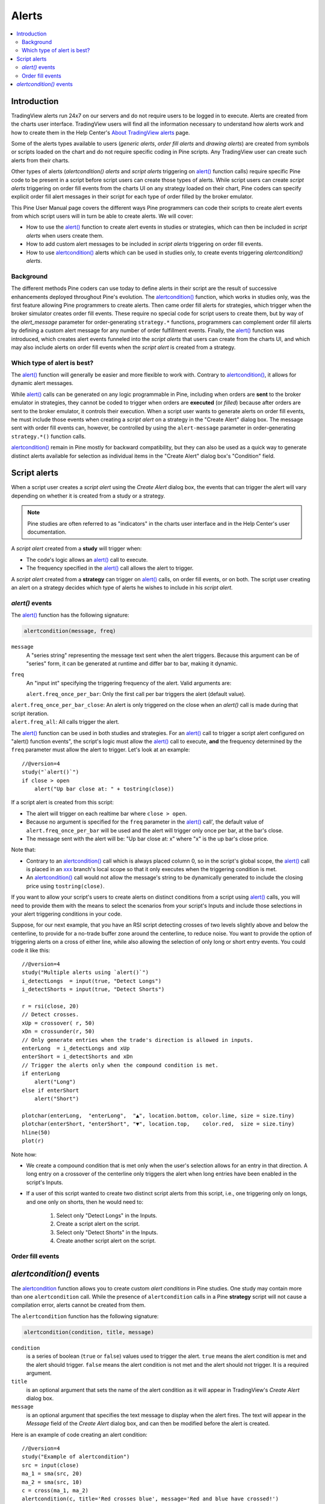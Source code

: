 Alerts
======

.. contents:: :local:
    :depth: 2



Introduction
------------

TradingView alerts run 24x7 on our servers and do not require users to be logged in to execute. Alerts are created from the charts user interface. TradingView users will find all the information necessary to understand how alerts work and how to create them in the Help Center's `About TradingView alerts <https://www.tradingview.com/?solution=43000520149>`__ page.

Some of the alerts types available to users (*generic alerts*, *order fill alerts* and *drawing alerts*) are created from symbols or 
scripts loaded on the chart and do not require specific coding in Pine scripts. Any TradingView user can create such alerts from their charts.

Other types of alerts (*alertcondition() alerts* and *script alerts* triggering on `alert() <https://www.tradingview.com/pine-script-reference/v4/#fun_alert>`__  function calls) 
require specific Pine code to be present in a script before script users can create those types of alerts. 
While script users can create *script alerts* triggering on order fill events from the charts UI on any strategy loaded on their chart, 
Pine coders can specify explicit order fill alert messages in their script for each type of order filled by the broker emulator. 

This Pine User Manual page covers the different ways Pine programmers can code their scripts to create alert events from which script users will in turn be able to create alerts. We will cover:

- How to use the `alert() <https://www.tradingview.com/pine-script-reference/v4/#fun_alert>`__ function to create alert events in studies or strategies, which can then be included in *script alerts* when users create them.
- How to add custom alert messages to be included in *script alerts* triggering on order fill events.
- How to use `alertcondition() <https://www.tradingview.com/pine-script-reference/v4/#fun_alertcondition>`__ alerts which can be used in studies only, to create events triggering *alertcondition() alerts*.


Background
^^^^^^^^^^

The different methods Pine coders can use today to define alerts in their script are the result of successive enhancements deployed throughout Pine's evolution. 
The `alertcondition() <https://www.tradingview.com/pine-script-reference/v4/#fun_alertcondition>`__ function, which works in studies only, 
was the first feature allowing Pine programmers to create alerts. Then came order fill alerts for strategies, which trigger when the broker simulator creates order fill events. 
These require no special code for script users to create them, but by way of the `alert_message` parameter for order-generating ``strategy.*`` functions, 
programmers can complement order fill alerts by defining a custom alert message for any number of order fulfillment events. 
Finally, the `alert() <https://www.tradingview.com/pine-script-reference/v4/#fun_alert>`__ 
function was introduced, which creates alert events funneled into the *script alerts* that users can create from the charts UI, 
and which may also include alerts on order fill events when the *script alert* is created from a strategy.


Which type of alert is best?
^^^^^^^^^^^^^^^^^^^^^^^^^^^^^

The `alert() <https://www.tradingview.com/pine-script-reference/v4/#fun_alert>`__ function will generally be easier and more flexible to work with. 
Contrary to `alertcondition() <https://www.tradingview.com/pine-script-reference/v4/#fun_alertcondition>`__, it allows for dynamic alert messages.

While `alert() <https://www.tradingview.com/pine-script-reference/v4/#fun_alert>`__ calls can be generated on any logic programmable in Pine, 
including when orders are **sent** to the broker emulator in strategies, 
they cannot be coded to trigger when orders are **executed** (or *filled*) because after orders are sent to the broker emulator, it controls their execution. 
When a script user wants to generate alerts on order fill events, 
he must include those events when creating a *script alert* on a strategy in the "Create Alert" dialog box. The message sent with order fill events can, however, 
be controlled by using the ``alert-message`` parameter in order-generating ``strategy.*()`` function calls.

`alertcondition() <https://www.tradingview.com/pine-script-reference/v4/#fun_alertcondition>`__ remain in Pine mostly for backward compatibility, 
but they can also be used as a quick way to generate distinct alerts available for selection as individual items in the "Create Alert" dialog box's "Condition" field.



Script alerts
-------------

When a script user creates a *script alert* using the *Create Alert* dialog box, 
the events that can trigger the alert will vary depending on whether it is created from a study or a strategy.

.. note:: Pine studies are often referred to as "indicators" in the charts user interface and in the Help Center's user documentation.

A *script alert* created from a **study** will trigger when:

- The code's logic allows an `alert() <https://www.tradingview.com/pine-script-reference/v4/#fun_alert>`__ call to execute.
- The frequency specified in the `alert() <https://www.tradingview.com/pine-script-reference/v4/#fun_alert>`__ call allows the alert to trigger.

A *script alert* created from a **strategy** can trigger on `alert() <https://www.tradingview.com/pine-script-reference/v4/#fun_alert>`__ calls, on order fill events, 
or on both. The script user creating an alert on a strategy decides which type of alerts he wishes to include in his *script alert*.



`alert()` events
^^^^^^^^^^^^^^^^

The `alert() <https://www.tradingview.com/pine-script-reference/v4/#fun_alert>`__ function has the following signature:

.. code-block:: text

    alertcondition(message, freq)

``message``
    A "series string" representing the message text sent when the alert triggers.
    Because this argument can be of "series" form, it can be generated at runtime and differ bar to bar, making it dynamic.

``freq``
    An "input int" specifying the triggering frequency of the alert. Valid arguments are:

    ``alert.freq_once_per_bar``: Only the first call per bar triggers the alert (default value).
|    ``alert.freq_once_per_bar_close``: An alert is only triggered on the close when an `alert()` call is made during that script iteration.
|    ``alert.freq_all``: All calls trigger the alert.

The `alert() <https://www.tradingview.com/pine-script-reference/v4/#fun_alert>`__ function can be used in both studies and strategies. 
For an `alert() <https://www.tradingview.com/pine-script-reference/v4/#fun_alert>`__ call to trigger a script alert configured on "alert() function events", 
the script's logic must allow the `alert() <https://www.tradingview.com/pine-script-reference/v4/#fun_alert>`__ call to execute, 
**and** the frequency determined by the ``freq`` parameter must allow the alert to trigger. Let's look at an example::

    //@version=4
    study("`alert()`")
    if close > open
        alert("Up bar close at: " + tostring(close))

If a script alert is created from this script:

- The alert will trigger on each realtime bar where ``close > open``.
- Because no argument is specified for the ``freq`` parameter in the `alert() <https://www.tradingview.com/pine-script-reference/v4/#fun_alert>`__ call', 
  the default value of ``alert.freq_once_per_bar`` will be used and the alert will trigger only once per bar, at the bar's close.
- The message sent with the alert will be: "Up bar close at: x" where "x" is the up bar's close price.

Note that:

- Contrary to an `alertcondition() <https://www.tradingview.com/pine-script-reference/v4/#fun_alertcondition>`__ call which is always placed 
  column 0, so in the script's global scope, the `alert() <https://www.tradingview.com/pine-script-reference/v4/#fun_alert>`__ call is placed 
  in an `xxx <https://www.tradingview.com/pine-script-reference/v4/#>`__ branch's local scope so that it only executes when the triggering condition is met.
- An `alertcondition() <https://www.tradingview.com/pine-script-reference/v4/#fun_alertcondition>`__ 
  call would not allow the message's string to be dynamically generated to include the closing price using ``tostring(close)``.

If you want to allow your script's users to create alerts on distinct conditions from a script using 
`alert() <https://www.tradingview.com/pine-script-reference/v4/#fun_alert>`__ calls, you will need to provide them with the means to select the scenarios 
from your script's Inputs and include those selections in your alert triggering conditions in your code.

Suppose, for our next example, that you have an RSI script detecting crosses of two levels slightly above and below the centerline, 
to provide for a no-trade buffer zone around the centerline, to reduce noise. You want to provide the option of triggering alerts on a cross of either line, 
while also allowing the selection of only long or short entry events. You could code it like this::

    //@version=4
    study("Multiple alerts using `alert()`")
    i_detectLongs  = input(true, "Detect Longs")
    i_detectShorts = input(true, "Detect Shorts")

    r = rsi(close, 20)
    // Detect crosses.
    xUp = crossover( r, 50)
    xDn = crossunder(r, 50)
    // Only generate entries when the trade's direction is allowed in inputs.
    enterLong  = i_detectLongs and xUp
    enterShort = i_detectShorts and xDn
    // Trigger the alerts only when the compound condition is met.
    if enterLong
        alert("Long")
    else if enterShort
        alert("Short")

    plotchar(enterLong,  "enterLong",  "▲", location.bottom, color.lime, size = size.tiny)
    plotchar(enterShort, "enterShort", "▼", location.top,    color.red,  size = size.tiny)
    hline(50)
    plot(r)

Note how:

- We create a compound condition that is met only when the user's selection allows for an entry in that direction. 
  A long entry on a crossover of the centerline only triggers the alert when long entries have been enabled in the script's Inputs.
- If a user of this script wanted to create two distinct script alerts from this script, i.e., one triggering only on longs, 
  and one only on shorts, then he would need to:
    1. Select only "Detect Longs" in the Inputs.
    2. Create a script alert on the script.
    3. Select only "Detect Shorts" in the Inputs.
    4. Create another script alert on the script.


Order fill events
^^^^^^^^^^^^^^^^^




`alertcondition()` events
-------------------------

The `alertcondition <https://www.tradingview.com/pine-script-reference/v4/#fun_alertcondition>`__ function
allows you to create custom *alert conditions* in Pine studies. One study may contain more than one ``alertcondition`` call.
While the presence of ``alertcondition`` calls in a Pine **strategy** script will not cause a compilation error,
alerts cannot be created from them.

The ``alertcondition`` function has the following signature:

.. code-block:: text

    alertcondition(condition, title, message)

``condition``
   is a series of boolean (``true`` or ``false``) values used to trigger the alert.
   ``true`` means the alert condition is met and the alert
   should trigger. ``false`` means the alert condition is not met and the alert should not
   trigger. It is a required argument.

``title``
   is an optional argument that sets the name of the alert condition as it will appear in TradingView's *Create Alert* dialog box.

``message``
   is an optional argument that specifies the text message to display
   when the alert fires. The text will appear in the *Message* field of the *Create Alert* dialog box,
   and can then be modified before the alert is created.

Here is an example of code creating an alert condition::

    //@version=4
    study("Example of alertcondition")
    src = input(close)
    ma_1 = sma(src, 20)
    ma_2 = sma(src, 10)
    c = cross(ma_1, ma_2)
    alertcondition(c, title='Red crosses blue', message='Red and blue have crossed!')
    plot(ma_1, color=color.red)
    plot(ma_2, color=color.blue)

The ``alertcondition`` function makes the alert available in the *Create Alert*
dialog box. Please note that the ``alertcondition`` **does NOT start alerts programmatically**;
it only gives you the opportunity to create an alert from it
in the *Create Alert* dialog box. Alerts must always be created manually.
An alert created from an ``alertcondition`` in the script's
code does not display anything on the chart, except the message when it triggers.

To create an alert based on an ``alertcondition``, one should apply a Pine study
containing at least one ``alertcondition`` call to the current chart, open the *Create Alert*
dialog box, select the study as the main condition for the alert, and then
choose one of the specific alert conditions defined in the study's code.

.. image:: images/Alertcondition_1.png


When the alert fires, you will see the following message:

.. image:: images/Alertcondition_2.png

